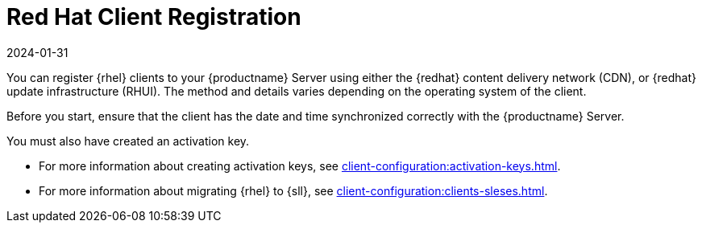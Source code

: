 [[redhat-registration-overview]]
= Red Hat Client Registration
:revdate: 2024-01-31
:page-revdate: {revdate}

You can register {rhel} clients to your {productname} Server using either the {redhat} content delivery network (CDN), or {redhat} update infrastructure (RHUI).
The method and details varies depending on the operating system of the client.

Before you start, ensure that the client has the date and time synchronized correctly with the {productname} Server.

You must also have created an activation key.

* For more information about creating activation keys, see xref:client-configuration:activation-keys.adoc[].
* For more information about migrating {rhel} to {sll}, see xref:client-configuration:clients-sleses.adoc#clients-sleses-el-migration[].
